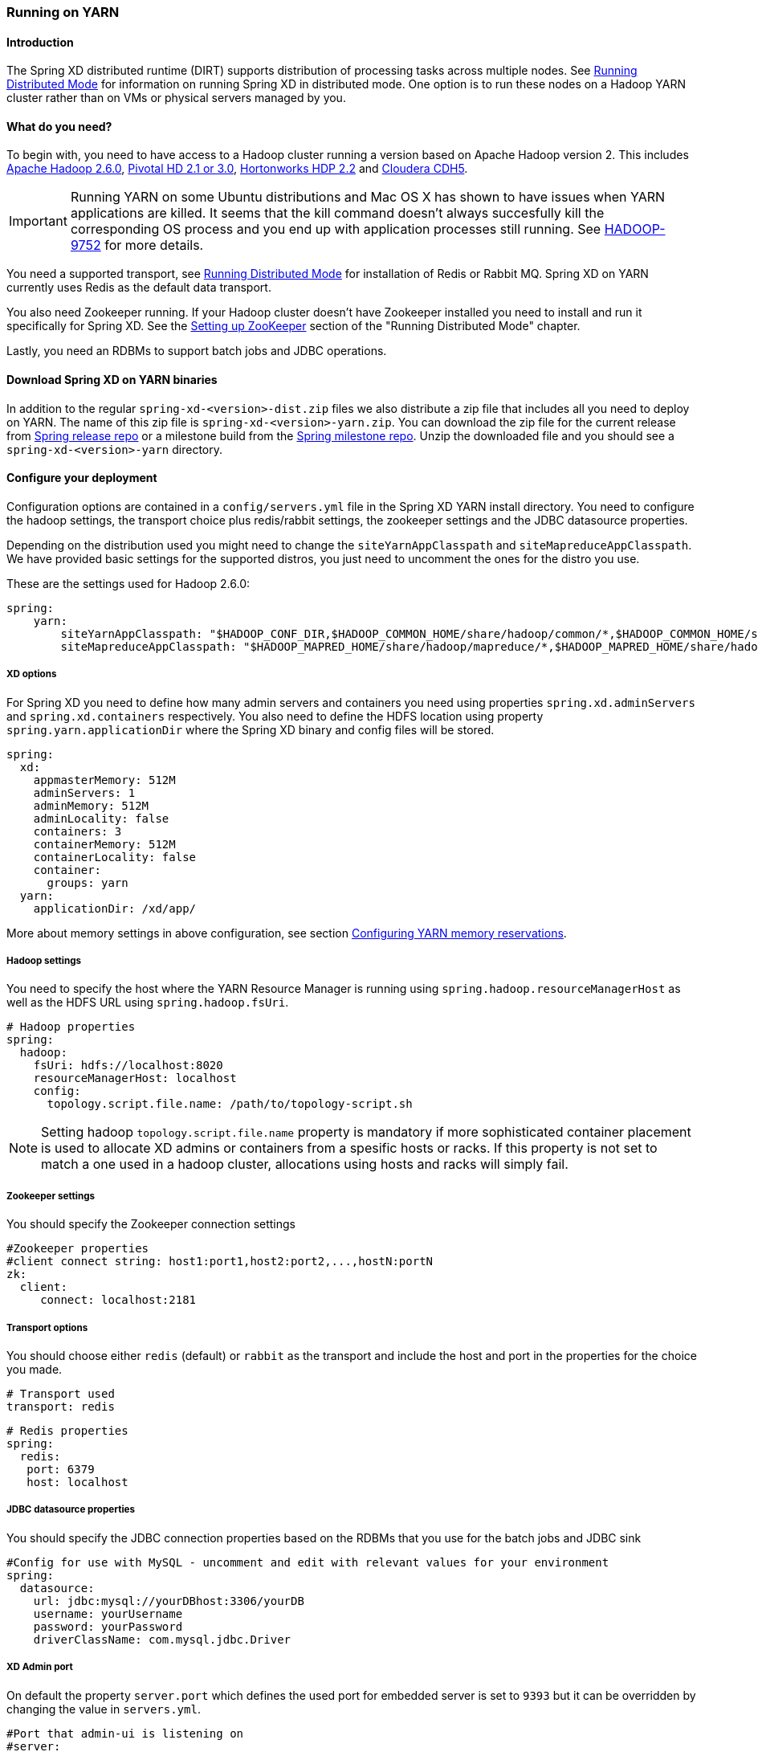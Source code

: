 [[running-on-YARN]]
=== Running on YARN

==== Introduction
The Spring XD distributed runtime (DIRT) supports distribution of
processing tasks across multiple nodes. See
xref:Running-Distributed-Mode#running-distributed-mode[Running Distributed Mode] for
information on running Spring XD in distributed mode. One option is to
run these nodes on a Hadoop YARN cluster rather than on VMs or
physical servers managed by you.

==== What do you need?
To begin with, you need to have access to a Hadoop cluster running a
version based on Apache Hadoop version 2. This includes
link:http://www.us.apache.org/dist/hadoop/common/hadoop-2.6.0/[Apache
Hadoop 2.6.0],
link:http://www.gopivotal.com/big-data/pivotal-hd[Pivotal HD 2.1 or 3.0],
link:http://hortonworks.com/hdp/[Hortonworks HDP 2.2] and link:http://www.cloudera.com/content/cloudera/en/products-and-services/cdh.html[Cloudera CDH5].

[IMPORTANT]
====
Running YARN on some Ubuntu distributions and Mac OS X has shown to have issues when YARN applications are killed. It seems that the kill command 
doesn't always succesfully kill the corresponding OS process and you end up with application processes still running. See link:https://issues.apache.org/jira/browse/HADOOP-9752[HADOOP-9752] for more details.
====

You need a supported transport, see
xref:Running-Distributed-Mode#running-distributed-mode[Running Distributed Mode] for
installation of Redis or Rabbit MQ. Spring XD on YARN currently uses
Redis as the default data transport.

You also need Zookeeper running. If your Hadoop cluster doesn't have
Zookeeper installed you need to install and run it specifically for
Spring XD. See the
xref:Running-Distributed-Mode#setting-up-zookeeper[Setting up
ZooKeeper] section of the "Running Distributed Mode" chapter.

Lastly, you need an RDBMs to support batch jobs and JDBC operations.


==== Download Spring XD on YARN binaries
In addition to the regular `spring-xd-<version>-dist.zip` files we
also distribute a zip file that includes all you need to deploy on
YARN. The name of this zip file is `spring-xd-<version>-yarn.zip`. You
can download the zip file for the current release from
link:http://repo.spring.io/release/org/springframework/xd/spring-xd/[Spring release repo] or a milestone build from the 
link:http://repo.spring.io/milestone/org/springframework/xd/spring-xd/[Spring milestone repo]. Unzip the downloaded file and you should see a
`spring-xd-<version>-yarn` directory.

==== Configure your deployment
Configuration options are contained in a `config/servers.yml` file in
the Spring XD YARN install directory. You need to configure the hadoop
settings, the transport choice plus redis/rabbit settings, the
zookeeper settings and the JDBC datasource properties.

Depending on the distribution used you might need to change the
`siteYarnAppClasspath` and `siteMapreduceAppClasspath`. We have
provided basic settings for the supported distros, you just need to
uncomment the ones for the distro you use.

These are the settings used for Hadoop 2.6.0:

[source,yaml]
----
spring:
    yarn:
        siteYarnAppClasspath: "$HADOOP_CONF_DIR,$HADOOP_COMMON_HOME/share/hadoop/common/*,$HADOOP_COMMON_HOME/share/hadoop/common/lib/*,$HADOOP_HDFS_HOME/share/hadoop/hdfs/*,$HADOOP_HDFS_HOME/share/hadoop/hdfs/lib/*,$HADOOP_YARN_HOME/share/hadoop/yarn/*,$HADOOP_YARN_HOME/share/hadoop/yarn/lib/*"
        siteMapreduceAppClasspath: "$HADOOP_MAPRED_HOME/share/hadoop/mapreduce/*,$HADOOP_MAPRED_HOME/share/hadoop/mapreduce/lib/*"

----

===== XD options
For Spring XD you need to define how many admin servers and containers
you need using properties `spring.xd.adminServers` and `spring.xd.containers`
respectively. You also need to define the HDFS location using property
`spring.yarn.applicationDir` where the Spring XD binary and config
files will be stored.

[source,yaml]
----
spring:
  xd:
    appmasterMemory: 512M
    adminServers: 1
    adminMemory: 512M
    adminLocality: false
    containers: 3
    containerMemory: 512M
    containerLocality: false
    container:
      groups: yarn
  yarn:
    applicationDir: /xd/app/
----

More about memory settings in above configuration, see section
<<configuring-yarn-memory-reservations>>.

===== Hadoop settings
You need to specify the host where the YARN Resource Manager is
running using `spring.hadoop.resourceManagerHost` as well as the HDFS
URL using `spring.hadoop.fsUri`.

[source,yaml]
----
# Hadoop properties
spring:
  hadoop:
    fsUri: hdfs://localhost:8020
    resourceManagerHost: localhost
    config:
      topology.script.file.name: /path/to/topology-script.sh
----

[NOTE]
====
Setting hadoop `topology.script.file.name` property is mandatory if
more sophisticated container placement is used to allocate XD admins
or containers from a spesific hosts or racks. If this property is not
set to match a one used in a hadoop cluster, allocations using hosts
and racks will simply fail.
====

===== Zookeeper settings
You should specify the Zookeeper connection settings 

[source,yaml]
----
#Zookeeper properties
#client connect string: host1:port1,host2:port2,...,hostN:portN
zk:
  client:
     connect: localhost:2181
----

===== Transport options
You should choose either `redis` (default) or `rabbit` as the transport
and include the host and port in the properties for the choice you made.

[source,yaml]
----
# Transport used
transport: redis
----

[source,yaml]
----
# Redis properties
spring:
  redis:
   port: 6379
   host: localhost
----

===== JDBC datasource properties
You should specify the JDBC connection properties based on the RDBMs
that you use for the batch jobs and JDBC sink

[source,yaml]
----
#Config for use with MySQL - uncomment and edit with relevant values for your environment
spring:
  datasource:
    url: jdbc:mysql://yourDBhost:3306/yourDB
    username: yourUsername
    password: yourPassword
    driverClassName: com.mysql.jdbc.Driver
----

===== XD Admin port

On default the property `server.port` which defines the used port for
embedded server is set to `9393` but it can be overridden by changing the value in `servers.yml`.

[source,yaml]
----
#Port that admin-ui is listening on
#server:
#  port: 9393
----

On YARN it is recommended that you simply set the port to `0` meaning
that server will automatically choose a random port. This is advisable
simply because it will prevent port collission which are usually a
little difficult to track down from a cluster. See more instructions
in the section <<connect-xd-shell-to-yarn-runtime-managed-admins>> for how to connect
xd-shell to admins managed by YARN.

[source,yaml]
----
#Port that admin-ui is listening on
server:
  port: 0
----

==== Adding custom modules

The recommended approach for custom modules is to define the module registry location as a directory
in HDFS. This will allow the most flexibility and the modules will automatically be available to all XD containers 
running in the Hadoop cluster. The `xd.customModule.home` property is by default set to the value 
`${spring.hadoop.fsUri}/xd/yarn/custom-modules` for YARN deployments. This can be modified, but we recommend keeping 
it to a location on HDFS within the same Hadoop cluster. 

[source,yaml]
----
xd:
  customModule:
    home: ${spring.hadoop.fsUri}/xd/yarn/custom-modules
----

See the xref:Modules#modules[Modules] section for more on 
custom modules.

==== Customizing module configurations

The configurations for all standard XD modules can be customized by modifying the
file `modules.yml` in the `config` directory and then adding it to the `modules-config.zip`
archive in the same directory.

You can run the following command from the `config` directory to
achieve this:

----
jar -uf modules-config.zip modules.yml
----

==== Modify container logging

Logging configuration for XD admins and containers are defined in
files `config/xd-admin-logger.properties` and
`config/xd-container-logger.properties` respectively. These two files
are copied over to hdfs during the deployment. If you want to modify
logging configuration either modify source files and do a deployment
again or modify files in hdfs directly.

==== Control XD YARN application lifecycle

Change current directory to be the directory that was unzipped
`spring-xd-<version>-yarn`. To read about runtime configuration and more
sophisticated features see section
<<working-with-container-groups>>.

===== Push the Spring XD application binaries and config to HDFS

Run the command

[source,bash]
----
$ bin/xd-yarn push
New version installed
----

===== List installed application versions

Run the command

[source,bash]
----
$ bin/xd-yarn pushed
  NAME  PATH
  ----  --------------------
  app   hdfs://node1:8020/xd
----

===== Submit the Spring XD YARN application

Run the command

[source,bash]
----
$ bin/xd-yarn submit
New instance submitted with id application_1420911708637_0001
----


===== Check the status of YARN apps

You can use the regular `yarn` command to check the status. Simply run:

[source,bash]
----
$ bin/xd-yarn submitted
  APPLICATION ID                  USER          NAME    QUEUE    TYPE STARTTIME       FINISHTIME  STATE    FINALSTATUS  ORIGINAL TRACKING URL
  ------------------------------  ------------  ------  ------- ----  --------------  ----------  -------  ----------- ---------------------------
  application_1420911708637_0001  jvalkealahti  xd-app  default XD    09/01/15 14:25  N/A         RUNNING  UNDEFINED http://172.16.101.106:49792
----

You should see one application running named `xd-app`.

[NOTE]
====
Pay attention to `APPLICATION ID` listed in output because that is an
`id` used in most of the control commands to communicate to a specific
application instance. For example you may have multiple `XD YARN
runtime` instances running.
====

===== Kill application

Application can be killed using a `kill` command.

[source,bash]
----
$ bin/xd-yarn kill -a application_1420905836797_0001
Kill request for application_1420905836797_0001 sent
----


===== Using a built-in shell

To get a better and faster command usage a build-in shell can be used
to run control commands:

[source,bash]
----
$ bin/xd-yarn shell
Spring YARN Cli (v2.1.0.M3)
Hit TAB to complete. Type 'help' and hit RETURN for help, and 'exit' to quit.
$
clear            clustercreate    clusterdestroy   clusterinfo      clustermodify
clustersinfo     clusterstart     clusterstop      exit             help
kill             prompt           pushed           submit           submitted
$
----

[[connect-xd-shell-to-yarn-runtime-managed-admins]]
==== Connect xd-shell to YARN runtime managed admins

XD admins will register its runtime information into zookeeper and
you can use the `admininfo` command to query this information:

[source,bash]
----
$ bin/xd-yarn admininfo
Admins: [http://hadoop.localdomain:43740]
----

Then connect xd-shell to this instance:

[source,bash]
----
server-unknown:>admin config server --uri http://hadoop.localdomain:43740
Successfully targeted http://hadoop.localdomain:43740

xd:>runtime containers
  Container Id                          Host               IP Address      PID    Groups  Custom Attributes
  ------------------------------------  -----------------  --------------  -----  ------  --------------------------------------------------
 6324a9ae-205b-44b9-b851-f0edd7245286  node2.localdomain   172.16.101.102  12284  yarn    {virtualCores=1, memory=512, managementPort=54694}
----

[[configuring-yarn-memory-reservations]]
==== Configuring YARN memory reservations

YARN Nodemanager is continously tracking how much memory is used by
individual YARN containers. If containers are using more memory than
what the configuration allows, containers are simply killed by a
Nodemanager. Application master controlling the app lifecycle is given
a little more freedom meaning that Nodemanager is not that aggressive
when making a desicion when a container should be killed.

Lets take a quick look of memory related settings in YARN cluster and
in YARN applications. Below xml config is what a default vanilla Apache
Hadoop uses for memory related settings. Other distributions may have
different defaults.

[source,xml]
.yarn-site.xml
----
<configuration>

  <property>
    <name>yarn.nodemanager.pmem-check-enabled</name>
    <value>true</value>
  </property>

  <property>
    <name>yarn.nodemanager.vmem-check-enabled</name>
    <value>true</value>
  </property>

  <property>
    <name>yarn.nodemanager.vmem-pmem-ratio</name>
    <value>2.1</value>
  </property>

  <property>
    <name>yarn.scheduler.minimum-allocation-mb</name>
    <value>1024</value>
  </property>

  <property>
    <name>yarn.scheduler.maximum-allocation-mb</name>
    <value>8192</value>
  </property>

  <property>
    <name>yarn.nodemanager.resource.memory-mb</name>
    <value>8192</value>
  </property>

</configuration>
----

yarn.nodemanager.pmem-check-enabled::

Enables a check for physical memory of a process. This check if
enabled is directly tracking amount of memory requested for a YARN
container. 

yarn.nodemanager.vmem-check-enabled::

Enables a check for virtual memory of a process. This setting is one
which is usually causing containers of a custom YARN applications to
get killed by a node manager. Usually the actual ratio between
physical and virtual memory is higher than a default `2.1` or bugs in
a OS is causing wrong calculation of a used virtual memory.

yarn.nodemanager.vmem-pmem-ratio::

Defines a ratio of allowed virtual memory compared to physical memory.
This ratio simply defines how much virtual memory a process can use
but the actual tracked size is always calculated from a physical
memory limit.

yarn.scheduler.minimum-allocation-mb::

Defines a minimum allocated memory for container.

+
[NOTE]
====
This setting also indirectly defines what is the actual physical
memory limit requested during a container allocation. Actual physical
memory limit is always going to be multiple of this setting rounded to
upper bound. For example if this setting is left to default `1024` and
container is requested with `512M`, `1024M` is going to be used.
However if requested size is `1100M`, actual size is set to `2048M`.
====

yarn.scheduler.maximum-allocation-mb::

Defines a maximum allocated memory for container.

yarn.nodemanager.resource.memory-mb::

Defines how much memory a node controlled by a node manager is allowed
to allocate. This setting should be set to amount of which OS is able
give to YARN managed processes in a way which doesn't cause OS to
swap, etc.

[TIP]
====
If testing XD YARN runtime on a single computer with a multiple VM
based hadoop cluster a pro tip is to set both
`yarn.nodemanager.pmem-check-enabled` and
`yarn.nodemanager.vmem-check-enabled` to `false`, set
`yarn.scheduler.minimum-allocation-mb` much lower to either `256` or
`512` and `yarn.nodemanager.resource.memory-mb` 15%-20% below a
defined VM memory.
====

We have three memory settings for components participating `XD YARN
runtime`. You can use configuration properties
`spring.xd.appmasterMemory`, `spring.xd.adminMemory` and
`spring.xd.containerMemory` respectively.

[source,yaml]
----
spring:
  xd:
    appmasterMemory: 512M
    adminMemory: 512M
    containerMemory: 512M
----

[[working-with-container-groups]]
==== Working with container groups

Container grouping and clustering is more sophisticated feature which
allows better control of XD admins and containers at runtime. Basic
features are:

* Control members in a groups.
* Control lifecycle state for group as whole.
* Create groups dynamically.
* Re-start failed containers.

`XD YARN Runtime` has a few built-in groups to get you started. There
are two groups `admin` and `container` created by default which both
are lauching exactly one container chosen randomly from YARN cluster.



===== List existing groups

Run the command:

[source,bash]
----
$ bin/xd-yarn clustersinfo -a application_1420911708637_0001
  CLUSTER ID
  ----------
  container
  admin
----

===== Get status of a group

Run the command:

[source,bash]
----
bin/xd-yarn clusterinfo -a application_1420911708637_0001 -c admin
  CLUSTER STATE  MEMBER COUNT
  -------------  ------------
  RUNNING        1
----

Or to get verbose output:

----
$ bin/xd-yarn clusterinfo -a application_1420911708637_0001 -c admin -v
  CLUSTER STATE  MEMBER COUNT  ANY PROJECTION  HOSTS PROJECTION  RACKS PROJECTION  ANY SATISFY  HOSTS SATISFY  RACKS SATISFY
  -------------  ------------  --------------  ----------------  ----------------  -----------  -------------  -------------
  RUNNING        1             1               {}                {}                0            {}             {}
----

===== Control group state

Run the commands to stop group, list its status, start group and
finally list status again:

[source,bash]
----
$ bin/xd-yarn clusterinfo -a application_1420911708637_0001 -c container
  CLUSTER STATE  MEMBER COUNT
  -------------  ------------
  RUNNING        1

$ bin/xd-yarn clusterstop -a application_1420911708637_0001 -c container
Cluster container stopped.

$ bin/xd-yarn clusterinfo -a application_1420911708637_0001 -c container
  CLUSTER STATE  MEMBER COUNT
  -------------  ------------
  STOPPED        0

$ bin/xd-yarn clusterstart -a application_1420911708637_0001 -c container
Cluster container started.

$ bin/xd-yarn clusterinfo -a application_1420911708637_0001 -c container
  CLUSTER STATE  MEMBER COUNT
  -------------  ------------
  RUNNING        1
----

===== Modify group configuration

In these commans we first ramp up container count and then ramp it
down:

[source,bash]
----
18:19 $ bin/xd-yarn clusterinfo -a application_1420911708637_0001 -c container
  CLUSTER STATE  MEMBER COUNT
  -------------  ------------
  RUNNING        1

$ bin/xd-yarn clustermodify -a application_1420911708637_0001 -c container -w 3
Cluster container modified.

$ bin/xd-yarn clusterinfo -a application_1420911708637_0001 -c container
  CLUSTER STATE  MEMBER COUNT
  -------------  ------------
  RUNNING        3

$ bin/xd-yarn clustermodify -a application_1420911708637_0001 -c container -w 2
Cluster container modified.

$ bin/xd-yarn clusterinfo -a application_1420911708637_0001 -c container
  CLUSTER STATE  MEMBER COUNT
  -------------  ------------
  RUNNING        2
----

[NOTE]
====
In above example we used option `-w` which is a shortcut for defining
YARN allocation which uses a wildcard requests allowing containers to
be requested from any host.
====

===== Create a new group

When you want to create a new group that is because you need to
add new XD admin or container nodes to a current system with a
different settings. These setting usually differ by a colocation of
containers. More about built-in group configuration refer to section
<<built-in-group-configurations>>.

Run the command:

[source,bash]
----
$ bin/xd-yarn clustercreate -a application_1420911708637_0001 -c custom -i container-nolocality-template -p default -w 2
Cluster custom created.

$ bin/xd-yarn clusterinfo -a application_1420911708637_0001 -c custom
  CLUSTER STATE  MEMBER COUNT
  -------------  ------------
  INITIAL        0

$ bin/xd-yarn clusterstart -a application_1420911708637_0001 -c custom
Cluster custom started.

$ bin/xd-yarn clusterinfo -a application_1420911708637_0001 -c custom
  CLUSTER STATE  MEMBER COUNT
  -------------  ------------
  RUNNING        2
----

To create group with two containers on `node5` and one on `node6` run command:

[source,bash]
----
$ bin/xd-yarn clustercreate -a application_1420911708637_0001 -c custom -i container-locality-template -p default -y "{hosts:{node6: 1,node5: 2}}"
Cluster custom created.

$ bin/xd-yarn -a application_1420911708637_0001 -c custom -v
  CLUSTER STATE  MEMBER COUNT  ANY PROJECTION  HOSTS PROJECTION    RACKS PROJECTION  ANY SATISFY  HOSTS SATISFY       RACKS SATISFY
  -------------  ------------  --------------  ------------------  ----------------  -----------  ------------------  -------------
  INITIAL        0             0               {node5=2, node6=1}  {}                0            {node5=2, node6=1}  {}
----

===== Destroy a group

Run the commands:

[source,bash]
----
$ bin/xd-yarn clustersinfo -a application_1420911708637_0001
  CLUSTER ID
  ----------
  container
  admin

$ bin/xd-yarn clusterinfo -a application_1420911708637_0001 -c container
  CLUSTER STATE  MEMBER COUNT
  -------------  ------------
  RUNNING        1

$ bin/xd-yarn clusterstop -a application_1420911708637_0001 -c container
Cluster container stopped.

$ bin/xd-yarn clusterinfo -a application_1420911708637_0001 -c container
  CLUSTER STATE  MEMBER COUNT
  -------------  ------------
  STOPPED        0

$ bin/xd-yarn clusterdestroy -a application_1420911708637_0001 -c container
Cluster container destroyed.

$ bin/xd-yarn clustersinfo -a application_1420911708637_0001
  CLUSTER ID
  ----------
  admin
----

[NOTE]
====
Group can only destroyed if its status is `STOPPED` or `INITIAL`.
====

[[built-in-group-configurations]]
===== Built-in group configurations

Few groups are already defined where `admin` and `container` are
enabled automatically. Other groups are disabled and thus working as
a blueprints which can be used to create groups manually.

admin::
Default group definition for XD admins.

container::
Default group definition for XD containers.

admin-nolocality-template::
Blueprint with relax localization. Use this to create a groups if you
plan to use any matching.

admin-locality-template::
Blueprint with no relax localization. Use this to create a groups if
you plan to use hosts or racks matching.

container-nolocality-template::
Blueprint with relax localization. Use this to create a groups if you
plan to use any matching.

container-locality-template::
Blueprint with no relax localization. Use this to create a groups if
you plan to use hosts or racks matching.

==== Configuration examples

This section contains examples of usual use cases for custom
configurations.

===== Run containers on a specific hosts

Below configuration sets default XD container to exist on `node1` and
`node2`.

[source,yaml]
----
xd:
  containerLocality: true
spring:
  yarn:
    appmaster:
      containercluster:
        clusters:
          container:
            projection:
              data: {any: 0, hosts: {node1: 1, node2: 1}}
----

===== Run admins on a specific racks

Below configuration sets default XD admins to exist on `/rack1` and
`/rack2`.

[source,yaml]
----
xd:
  adminLocality: true
spring:
  yarn:
    appmaster:
      containercluster:
        clusters:
          admin:
            projection:
              data: {any: 0, racks: {/rack1: 1, /rack2: 1}}
----

===== Disable default admin and container groups

Existing built-in groups `admin` and `container` can be disabled by
setting their projection types to `null`.

[source,yaml]
----
spring:
  yarn:
    appmaster:
      containercluster:
        clusters:
          admin:
            projection:
              type: null
          container:
            projection:
              type: null
----

==== `xd-yarn` command synopsis

push::
+
[source,bash]
----
xd-yarn push - Push new application version

usage: xd-yarn push [options]

Option                     Description
------                     -----------
-v, --application-version  Application version (default: app)
----
+

pushed::
+
[source,bash]
----
xd-yarn pushed - List pushed applications

usage: xd-yarn pushed [options]

No options specified
----
+

submit::
+
[source,bash]
----
xd-yarn submit - Submit application

usage: xd-yarn submit [options]

Option                     Description
------                     -----------
-v, --application-version  Application version (default: app)
----
+

submitted::
+
[source,bash]
----
xd-yarn submitted - List submitted applications

usage: xd-yarn submitted [options]

Option                   Description
------                   -----------
-t, --application-type   Application type (default: XD)
-v, --verbose [Boolean]  Verbose output (default: true)
----

kill::
+
[source,bash]
----
xd-yarn kill - Kill application

usage: xd-yarn kill [options]

Option                Description
------                -----------
-a, --application-id  Specify YARN application id
----

clustersinfo::
+
[source,bash]
----
xd-yarn clustersinfo - List clusters

usage: xd-yarn clustersinfo [options]

Option                Description
------                -----------
-a, --application-id  Specify YARN application id
----

clusterinfo::
+
[source,bash]
----
xd-yarn clusterinfo - List cluster info

usage: xd-yarn clusterinfo [options]

Option                   Description
------                   -----------
-a, --application-id     Specify YARN application id
-c, --cluster-id         Specify cluster id
-v, --verbose [Boolean]  Verbose output (default: true)
----

clustercreate::
+
[source,bash]
----
xd-yarn clustercreate - Create cluster

usage: xd-yarn clustercreate [options]

Option                  Description
------                  -----------
-a, --application-id    Specify YARN application id
-c, --cluster-id        Specify cluster id
-g, --container-groups  Container groups
-h, --projection-hosts  Projection hosts counts
-i, --cluster-def       Specify cluster def id
-p, --projection-type   Projection type
-r, --projection-racks  Projection racks counts
-w, --projection-any    Projection any count
-y, --projection-data   Raw projection data
----

clusterdestroy::
+
[source,bash]
----
xd-yarn clusterdestroy - Destroy cluster

usage: xd-yarn clusterdestroy [options]

Option                Description
------                -----------
-a, --application-id  Specify YARN application id
-c, --cluster-id      Specify cluster id
----

clustermodify::
+
[source,bash]
----
xd-yarn clustermodify - Modify cluster

usage: xd-yarn clustermodify [options]

Option                  Description
------                  -----------
-a, --application-id    Specify YARN application id
-c, --cluster-id        Specify cluster id
-h, --projection-hosts  Projection hosts counts
-r, --projection-racks  Projection racks counts
-w, --projection-any    Projection any count
-y, --projection-data   Raw projection data
----

clusterstart::
+
[source,bash]
----
xd-yarn clusterstart - Start cluster

usage: xd-yarn clusterstart [options]

Option                Description
------                -----------
-a, --application-id  Specify YARN application id
-c, --cluster-id      Specify cluster id
----

clusterstop::
+
[source,bash]
----
xd-yarn clusterstop - Stop cluster

usage: xd-yarn clusterstop [options]

Option                Description
------                -----------
-a, --application-id  Specify YARN application id
-c, --cluster-id      Specify cluster id
----

==== Introduction to YARN resource allocation

This section describes some background of how YARN resource allocation
works, what are the limitations of it and more importantly how it
reflects into `XD YARN runtime`.

[NOTE]
====
More detailed info of resource allocation can be found from a `Spring
for Apache Hadoop` reference documentation.
====

YARN as having a strong roots from original MapReduce framework is
imposing relatively strange concepts of where containers are about to
be executed. In a MapReduce world every map and reduce tasks are
executed in its own container where colocation is usually determined
by a physical location of a HDFS file block map or reduce tasks are
accessing. This is introducing a concepts of allocating containers on
`any` hosts, specific `hosts` or specific `racks`. Usually YARN is
trying to place container as close as possible to a physical location
to minimize network IO so i.e. if host cannot be chosen, rack is
chosen instead assuming a whole rack is connected together with a fast
switch.

For custom YARN applications like `XD YARN runtime` this doesn't
necessarily make that much sense because we're not hard-tied to HDFS
file blocks. What makes sense is that we can still place containers on
different racks to get better high availability in case whole rack
goes down or if specific containers needs to exist on specific hosts
to access either custom physical or network resources. Good example of
having a need to execute something on a specific host is either a disk
access or outbound internet access if cluster is highly secured.

One other YARN resource allocation concept worth mentioning is
relaxation of container locality. This simply means that if resources
are requested from hosts or racks, YARN will relax those requests if
resources cannot be allocated immediately. Turning relax flag off
guarantees that containers will be allocated from hosts or racks.
Though these requests will then wait forever if allocation cannot be
done.
